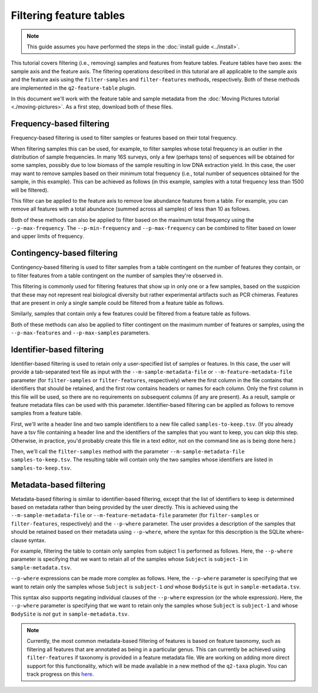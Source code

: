 Filtering feature tables
========================

.. note:: This guide assumes you have performed the steps in the :doc:`install guide <../install>`.

.. qiime1-users:: The methods described in this tutorial mirror the functionality in ``filter_samples_from_otu_table.py`` and ``filter_otus_from_otu_table.py``.

This tutorial covers filtering (i.e., removing) samples and features from feature tables. Feature tables have two axes: the sample axis and the feature axis. The filtering operations described in this tutorial are all applicable to the sample axis and the feature axis using the ``filter-samples`` and ``filter-features`` methods, respectively. Both of these methods are implemented in the ``q2-feature-table`` plugin.

In this document we'll work with the feature table and sample metadata from the :doc:`Moving Pictures tutorial <./moving-pictures>`. As a first step, download both of these files.

.. command-block::

    curl -sL "https://docs.google.com/spreadsheets/d/1_3ZbqCtAYx-9BJYHoWlICkVJ4W_QGMfJRPLedt_0hws/export?gid=0&format=tsv" > sample-metadata.tsv
    curl -sLO https://data.qiime2.org/2.0.6/tutorials/filtering-feature-tables/table.qza

Frequency-based filtering
-------------------------

Frequency-based filtering is used to filter samples or features based on their total frequency.

When filtering samples this can be used, for example, to filter samples whose total frequency is an outlier in the distribution of sample frequencies. In many 16S surveys, only a few (perhaps tens) of sequences will be obtained for some samples, possibly due to low biomass of the sample resulting in low DNA extraction yield. In this case, the user may want to remove samples based on their minimum total frequency (i.e., total number of sequences obtained for the sample, in this example). This can be achieved as follows (in this example, samples with a total frequency less than 1500 will be filtered).

.. command-block::
    qiime feature-table filter-samples --i-table table.qza --o-filtered-table filtered-table --p-min-frequency 1500

This filter can be applied to the feature axis to remove low abundance features from a table. For example, you can remove all features with a total abundance (summed across all samples) of less than 10 as follows.

.. command-block::
    qiime feature-table filter-features --i-table table.qza --o-filtered-table filtered-table --p-min-frequency 10

Both of these methods can also be applied to filter based on the maximum total frequency using the ``--p-max-frequency``. The ``--p-min-frequency`` and ``--p-max-frequency`` can be combined to filter based on lower and upper limits of frequency.

Contingency-based filtering
---------------------------

Contingency-based filtering is used to filter samples from a table contingent on the number of features they contain, or to filter features from a table contingent on the number of samples they're observed in.

This filtering is commonly used for filtering features that show up in only one or a few samples, based on the suspicion that these may not represent real biological diversity but rather experimental artifacts such as PCR chimeras. Features that are present in only a single sample could be filtered from a feature table as follows.

.. command-block::
    qiime feature-table filter-features --i-table table.qza --o-filtered-table filtered-table --p-min-samples 2

Similarly, samples that contain only a few features could be filtered from a feature table as follows.

.. command-block::
    qiime feature-table filter-samples --i-table table.qza --o-filtered-table filtered-table --p-min-features 10

Both of these methods can also be applied to filter contingent on the maximum number of features or samples, using the ``--p-max-features`` and ``--p-max-samples`` parameters.

Identifier-based filtering
--------------------------

Identifier-based filtering is used to retain only a user-specified list of samples or features. In this case, the user will provide a tab-separated text file as input with the ``--m-sample-metadata-file`` or ``--m-feature-metadata-file`` parameter (for ``filter-samples`` or ``filter-features``, respectively) where the first column in the file contains that identifiers that should be retained, and the first row contains headers or names for each column. Only the first column in this file will be used, so there are no requirements on subsequent columns (if any are present). As a result, sample or feature metadata files can be used with this parameter. Identifier-based filtering can be applied as follows to remove samples from a feature table.

First, we'll write a header line and two sample identifiers to a new file called ``samples-to-keep.tsv``. (If you already have a tsv file containing a header line and the identifiers of the samples that you want to keep, you can skip this step. Otherwise, in practice, you'd probably create this file in a text editor, not on the command line as is being done here.)

.. command-block::
    echo Identifier > samples-to-keep.tsv
    echo L1S8 >> samples-to-keep.tsv
    echo L1S105 >> samples-to-keep.tsv

Then, we'll call the ``filter-samples`` method with the parameter ``--m-sample-metadata-file samples-to-keep.tsv``. The resulting table will contain only the two samples whose identifiers are listed in ``samples-to-keep.tsv``.

.. command-block::
    qiime feature-table filter-samples --i-table table.qza --m-sample-metadata-file samples-to-keep.tsv --o-filtered-table filtered-table

Metadata-based filtering
------------------------

Metadata-based filtering is similar to identifier-based filtering, except that the list of identifiers to keep is determined based on metadata rather than being provided by the user directly. This is achieved using the ``--m-sample-metadata-file`` or ``--m-feature-metadata-file`` parameter (for ``filter-samples`` or ``filter-features``, respectively) and the ``--p-where`` parameter. The user provides a description of the samples that should be retained based on their metadata using ``--p-where``, where the syntax for this description is the SQLite where-clause syntax.

For example, filtering the table to contain only samples from subject 1 is performed as follows. Here, the ``--p-where`` parameter is specifying that we want to retain all of the samples whose ``Subject`` is ``subject-1`` in ``sample-metadata.tsv``.

.. command-block::
    qiime feature-table filter-samples --i-table table.qza --m-sample-metadata-file sample-metadata.tsv --p-where "Subject='subject-1'" --o-filtered-table filtered-table

``--p-where`` expressions can be made more complex as follows. Here, the ``--p-where`` parameter is specifying that we want to retain only the samples whose ``Subject`` is ``subject-1`` *and* whose ``BodySite`` is ``gut`` in ``sample-metadata.tsv``.

.. command-block::
    qiime feature-table filter-samples --i-table table.qza --m-sample-metadata-file sample-metadata.tsv --p-where "Subject='subject-1' AND BodySite='gut'" --o-filtered-table filtered-table

This syntax also supports negating individual clauses of the ``--p-where`` expression (or the whole expression). Here, the ``--p-where`` parameter is specifying that we want to retain only the samples whose ``Subject`` is ``subject-1`` and whose ``BodySite`` is *not* ``gut`` in ``sample-metadata.tsv``.

.. command-block::
    qiime feature-table filter-samples --i-table table.qza --m-sample-metadata-file sample-metadata.tsv --p-where "Subject='subject-1' AND NOT BodySite='gut'" --o-filtered-table filtered-table

.. note:: Currently, the most common metadata-based filtering of features is based on feature taxonomy, such as filtering all features that are annotated as being in a particular genus. This can currently be achieved using ``filter-features`` if taxonomy is provided in a feature metadata file. We are working on adding more direct support for this functionality, which will be made available in a new method of the ``q2-taxa`` plugin. You can track progress on this `here <https://github.com/qiime2/q2-taxa/issues/40>`_.
